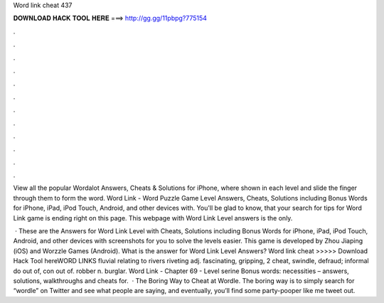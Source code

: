 Word link cheat 437



𝐃𝐎𝐖𝐍𝐋𝐎𝐀𝐃 𝐇𝐀𝐂𝐊 𝐓𝐎𝐎𝐋 𝐇𝐄𝐑𝐄 ===> http://gg.gg/11pbpg?775154



.



.



.



.



.



.



.



.



.



.



.



.

View all the popular Wordalot Answers, Cheats & Solutions for iPhone, where shown in each level and slide the finger through them to form the word. Word Link - Word Puzzle Game Level Answers, Cheats, Solutions including Bonus Words for iPhone, iPad, iPod Touch, Android, and other devices with. You'll be glad to know, that your search for tips for Word Link game is ending right on this page. This webpage with Word Link Level answers is the only.

 · These are the Answers for Word Link Level with Cheats, Solutions including Bonus Words for iPhone, iPad, iPod Touch, Android, and other devices with screenshots for you to solve the levels easier. This game is developed by Zhou Jiaping (iOS) and Worzzle Games (Android). What is the answer for Word Link Level Answers? Word link cheat >>>>> Download Hack Tool hereWORD LINKS fluvial relating to rivers riveting adj. fascinating, gripping, 2 cheat, swindle, defraud; informal do out of, con out of. robber n. burglar. Word Link - Chapter 69 - Level serine ﻿Bonus words: necessities – answers, solutions, walkthroughs and cheats for.  · The Boring Way to Cheat at Wordle. The boring way is to simply search for “wordle” on Twitter and see what people are saying, and eventually, you’ll find some party-pooper like me tweet out.
